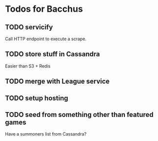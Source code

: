 * Todos for Bacchus

** TODO servicify
Call HTTP endpoint to execute a scrape.

** TODO store stuff in Cassandra
Easier than S3 + Redis

** TODO merge with League service

** TODO setup hosting

** TODO seed from something other than featured games
Have a summoners list from Cassandra?
